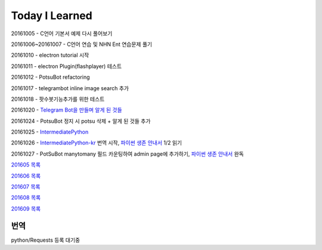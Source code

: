 Today I Learned
================

20161005 - C언어 기본서 예제 다시 풀어보기

20161006~20161007 - C언어 연습 및 NHN Ent 연습문제 풀기

20161010 - electron tutorial 시작

20161011 - electron Plugin(flashplayer) 테스트

20161012 - PotsuBot refactoring

20161017 - telegrambot inline image search 추가

20161018 - 팟수봇기능추가를 위한 테스트

20161020 - `Telegram Bot을 만들며 알게 된 것들 <ETC/telegram.rst>`_

20161024 - PotsuBot 정지 시 potsu 삭제 + 알게 된 것들 추가

20161025 - `IntermediatePython <https://github.com/yasoob/intermediatePython>`_

20161026 - `IntermediatePython-kr
<https://github.com/yangbeom/Translations/tree/master/intermediatePython-kr>`_
번역 시작, `파이썬 생존 안내서 <http://www.slideshare.net/sublee/ss-67589513>`_
1/2 읽기

20161027 - PotSuBot manytomany 필드 카운팅하여 admin page에 추가하기, 
`파이썬 생존 안내서 <http://www.slideshare.net/sublee/ss-67589513>`_ 완독


`201605 목록 <TOC/201605.rst>`_

`201606 목록 <TOC/201606.rst>`_

`201607 목록 <TOC/201607.rst>`_

`201608 목록 <TOC/201608.rst>`_

`201609 목록 <TOC/201609.rst>`_

번역
----

python/Requests 등록 대기중
